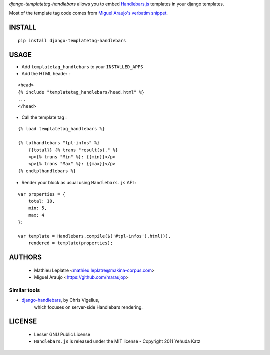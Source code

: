 *django-templatetag-handlebars* allows you to embed `Handlebars.js <http://handlebarsjs.com>`_ 
templates in your django templates.

Most of the template tag code comes from `Miguel Araujo's verbatim snippet <https://gist.github.com/893408>`_. 

=======
INSTALL
=======

::

    pip install django-templatetag-handlebars

=====
USAGE
=====

* Add ``templatetag_handlebars`` to your ``INSTALLED_APPS``

* Add the HTML header :

::

    <head>
    {% include "templatetag_handlebars/head.html" %}
    ...
    </head>

* Call the template tag :

::

    {% load templatetag_handlebars %}
    
    {% tplhandlebars "tpl-infos" %}
        {{total}} {% trans "result(s)." %}
        <p>{% trans "Min" %}: {{min}}</p>
        <p>{% trans "Max" %}: {{max}}</p>
    {% endtplhandlebars %}

* Render your block as usual using ``Handlebars.js`` API :

::

    var properties = {
        total: 10,
        min: 5,
        max: 4
    };

    var template = Handlebars.compile($('#tpl-infos').html()),
        rendered = template(properties);


=======
AUTHORS
=======

    * Mathieu Leplatre <mathieu.leplatre@makina-corpus.com>
    * Miguel Araujo <https://github.com/maraujop>

|makinacom|_

.. |makinacom| image:: http://depot.makina-corpus.org/public/logo.gif
.. _makinacom:  http://www.makina-corpus.com


Similar tools
=============

* `django-handlebars <http://pypi.python.org/pypi/django-handlebars>`_, by Chris Vigelius, 
   which focuses on server-side Handlebars rendering.

=======
LICENSE
=======

    * Lesser GNU Public License
    * ``Handlebars.js`` is released under the MIT license - Copyright 2011 Yehuda Katz

